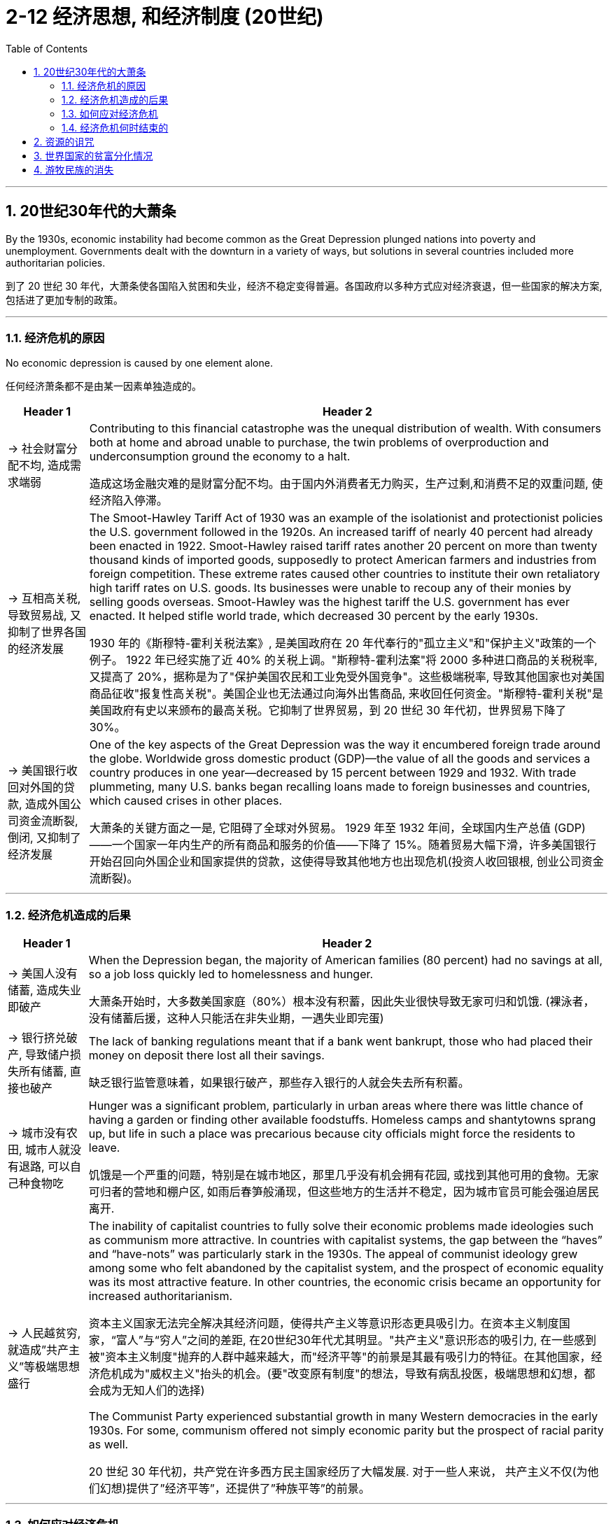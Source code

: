 
= 2-12 经济思想, 和经济制度 (20世纪)
:toc: left
:toclevels: 3
:sectnums:
:stylesheet: myAdocCss.css

'''



==  20世纪30年代的大萧条

By the 1930s, economic instability had become common as the Great Depression plunged nations into poverty and unemployment. Governments dealt with the downturn in a variety of ways, but solutions in several countries included more authoritarian policies.

到了 20 世纪 30 年代，大萧条使各国陷入贫困和失业，经济不稳定变得普遍。各国政府以多种方式应对经济衰退，但一些国家的解决方案,包括进了更加专制的政策。

'''

===  经济危机的原因

No economic depression is caused by one element alone.

任何经济萧条都不是由某一因素单独造成的。

[.small]
[options="autowidth" cols="1a,1a"]
|===
|Header 1 |Header 2

|-> 社会财富分配不均, 造成需求端弱

|Contributing to this financial catastrophe was the unequal distribution of wealth. With consumers both at home and abroad unable to purchase, the twin problems of overproduction and underconsumption ground the economy to a halt.

造成这场金融灾难的是财富分配不均。由于国内外消费者无力购买，生产过剩,和消费不足的双重问题, 使经济陷入停滞。

|-> 互相高关税, 导致贸易战, 又抑制了世界各国的经济发展

|The Smoot-Hawley Tariff Act of 1930 was an example of the isolationist and protectionist policies the U.S. government followed in the 1920s. An increased tariff of nearly 40 percent had already been enacted in 1922. Smoot-Hawley raised tariff rates another 20 percent on more than twenty thousand kinds of imported goods, supposedly to protect American farmers and industries from foreign competition. These extreme rates caused other countries to institute their own retaliatory high tariff rates on U.S. goods. Its businesses were unable to recoup any of their monies by selling goods overseas. Smoot-Hawley was the highest tariff the U.S. government has ever enacted. It helped stifle world trade, which decreased 30 percent by the early 1930s.

1930 年的《斯穆特-霍利关税法案》, 是美国政府在 20 年代奉行的"孤立主义"和"保护主义"政策的一个例子。 1922 年已经实施了近 40% 的关税上调。"斯穆特-霍利法案"将 2000 多种进口商品的关税税率, 又提高了 20%，据称是为了"保护美国农民和工业免受外国竞争"。这些极端税率, 导致其他国家也对美国商品征收"报复性高关税"。美国企业也无法通过向海外出售商品, 来收回任何资金。"斯穆特-霍利关税"是美国政府有史以来颁布的最高关税。它抑制了世界贸易，到 20 世纪 30 年代初，世界贸易下降了 30%。

|-> 美国银行收回对外国的贷款, 造成外国公司资金流断裂, 倒闭, 又抑制了经济发展

|One of the key aspects of the Great Depression was the way it encumbered foreign trade around the globe. Worldwide gross domestic product (GDP)—the value of all the goods and services a country produces in one year—decreased by 15 percent between 1929 and 1932. With trade plummeting, many U.S. banks began recalling loans made to foreign businesses and countries, which caused crises in other places.

大萧条的关键方面之一是, 它阻碍了全球对外贸易。 1929 年至 1932 年间，全球国内生产总值 (GDP) ——一个国家一年内生产的所有商品和服务的价值——下降了 15%。随着贸易大幅下滑，许多美国银行开始召回向外国企业和国家提供的贷款，这使得导致其他地方也出现危机(投资人收回银根, 创业公司资金流断裂)。
|===


'''

===  经济危机造成的后果

[.small]
[options="autowidth" cols="1a,1a"]
|===
|Header 1 |Header 2

|-> 美国人没有储蓄, 造成失业即破产

|When the Depression began, the majority of American families (80 percent) had no savings at all, so a job loss quickly led to homelessness and hunger.

大萧条开始时，大多数美国家庭（80%）根本没有积蓄，因此失业很快导致无家可归和饥饿. (裸泳者，没有储蓄后援，这种人只能活在非失业期，一遇失业即完蛋)

|-> 银行挤兑破产, 导致储户损失所有储蓄, 直接也破产

|The lack of banking regulations meant that if a bank went bankrupt, those who had placed their money on deposit there lost all their savings.

缺乏银行监管意味着，如果银行破产，那些存入银行的人就会失去所有积蓄。

|-> 城市没有农田, 城市人就没有退路, 可以自己种食物吃

|Hunger was a significant problem, particularly in urban areas where there was little chance of having a garden or finding other available foodstuffs. Homeless camps and shantytowns sprang up, but life in such a place was precarious because city officials might force the residents to leave.

饥饿是一个严重的问题，特别是在城市地区，那里几乎没有机会拥有花园, 或找到其他可用的食物。无家可归者的营地和棚户区, 如雨后春笋般涌现，但这些地方的生活并不稳定，因为城市官员可能会强迫居民离开.

|-> 人民越贫穷, 就造成”共产主义”等极端思想盛行

|The inability of capitalist countries to fully solve their economic problems made ideologies such as communism more attractive.  In countries with capitalist systems, the gap between the “haves” and “have-nots” was particularly stark in the 1930s. The appeal of communist ideology grew among some who felt abandoned by the capitalist system, and the prospect of economic equality was its most attractive feature. In other countries, the economic crisis became an opportunity for increased authoritarianism.

资本主义国家无法完全解决其经济问题，使得共产主义等意识形态更具吸引力。在资本主义制度国家，“富人”与“穷人”之间的差距, 在20世纪30年代尤其明显。"共产主义"意识形态的吸引力, 在一些感到被"资本主义制度"抛弃的人群中越来越大，而"经济平等"的前景是其最有吸引力的特征。在其他国家，经济危机成为"威权主义"抬头的机会。(要"改变原有制度"的想法，导致有病乱投医，极端思想和幻想，都会成为无知人们的选择)

The Communist Party experienced substantial growth in many Western democracies in the early 1930s. For some, communism offered not simply economic parity but the prospect of racial parity as well.

20 世纪 30 年代初，共产党在许多西方民主国家经历了大幅发展. 对于一些人来说， 共产主义不仅(为他们幻想)提供了”经济平等”，还提供了”种族平等”的前景。
|===

'''

=== 如何应对经济危机

There were no easy solutions for any government trying to combat the misery, and different countries adopted different methods to alleviate the suffering of their people.

对于任何试图消除苦难的政府来说，都没有简单的解决办法，不同的国家采取了不同的方法来减轻人民的苦难。

[.small]
[options="autowidth" cols="1a,1a"]
|===
|Header 1 |Header 2

|-> 放弃金本位制度

|Most countries went off the gold standard—a monetary system in which the value of a currency is tied directly to the value of gold—in the early 1930s, but there was no widespread banking collapse as there was in the United States.

大多数国家在 20 世纪 30 年代初放弃了"金本位制"（一种"货币价值"与"黄金价值"直接挂钩的货币体系），但没有像美国那样出现大范围的银行业崩溃。

|-> 日本, 执行内循环

|Japan moved into Manchuria in 1931, setting up the state of Manchukuo there the following year. Seizing the region meant Japan would not have to pay for the items it wanted, such as rice, important during a depression that had limited its exports and thus its income from trade.

1931 年，日本迁入满洲，次年在那里建立"满洲国"。占领该地区意味着日本将不必支付其想要的物品和原材料的费用，例如大米 (即内循环了, 自产自用). 这在经济萧条期间很重要，因为萧条限制了日本的出口，从而限制了其贸易收入。

|-> 发展殖民地经济, 有利于内循环 (让人家富裕起来，他们才有钱买你的商品)

|With the Great Depression came increasing pressure to “do more” with African colonies, as a way for imperial countries to deal with their economic problems. Those that could cultivate greater economic development in the colonies would benefit from increased resources and develop a colonial population with greater buying power for its own goods.

Such development was a slow process in the 1930s, however. The British government enacted a Colonial Development Act at the end of the 1920s that funneled small amounts of money into its African colonies. But larger investments did not flow into Africa until after World War II.

促进殖民地经济发展的国家, 能有利于母国解决经济危机. 因为殖民地经济富余了, 才能为母国提供更多的资源, 原材料等. 并增加殖民地人民购买母国商品的财力.

但, 这种促进过程, 是缓慢的. 英国在 20 年代末颁布了《殖民地发展法案》，向其非洲殖民地注入少量资金。但直到二战后，才有更多的投资流入非洲。
|===

'''

===  经济危机何时结束的

Only the economic stimulation of the onset of World War II brought the world closer to a return of prosperity.

只有第二次世界大战爆发时的经济刺激, 才使世界更接近于恢复繁荣。

It was only in the late 1930s that the French economy turned around, due to an increase in military equipment production.

直到20世纪30年代末，由于军事装备生产的增加，法国经济才出现好转。

'''

==  资源的诅咒

Indeed, they often have more difficulty responding to their domestic needs than countries that are relatively resource-poor. This problem, sometimes dubbed the resource curse, a term coined by British economist Richard Auty in 1993, makes resource-rich countries prone to authoritarianism, high rates of conflict, and low rates of economic growth.

Resource-poor countries typically use citizens’ taxes for the majority of government funding, resulting in greater public scrutiny over how that money is used and governments that are more responsive to public needs.

In contrast, governments in resource-rich countries are able to tap into profit-producing extractive industries like oil production to fund public expenditures. Because that profit is often quite large, opportunities for government corruption abound.

资源的诅咒, 即资源丰富的国家, 更容易陷入独裁主义、高冲突率, 和低经济增长率。原因是: 资源丰富国家, 其政府能利用资源(石油等)产生的利润, 来支付公共支出, 由于不太靠对民间的税收等, 所以政府从中腐败的机会很多. (谁支付你钱，谁是大爷。资源丰富国家，不太靠人民税收，所以也没必要听人民的意见)

而资源匮乏的国家, 其政府只能依靠对公民的税收, 来支付支出, 所以公众就会严格审查政府的行为, 降低了腐败. 并且政府对公众的需求, 响应速度也会更快.

The African country of Angola, rich in diamonds and oil, has struggled with the resource curse. In 2018, oil made up more than 92 percent of its exports, and the oil industry accounted for about a third of its GDP. Much of his power was derived from the oil rents paid to him by oil companies operating in Angola, which he used to oppress his opposition.

比如, 非洲国家安哥拉, 盛产石油和钻石.  2018年，石油工业约占其GDP的三分之一, 石油占其出口的92%以上. 该国统治者用从石油上收到的钱, 来镇压他的反对派，维持他对权力的控制.

'''

==  世界国家的贫富分化情况

As of 2015, approximately 85 percent of the world’s extreme poor (those living on less than $1.90 per day) lived in Sub-Saharan Africa and south Asia, and half of them lived in just five countries: India, Bangladesh, Nigeria, the Democratic Republic of the Congo, and Ethiopia.

截至 2015 年，世界上约 85% 的极端贫困人口（每天生活费低于 1.90 美元）, 生活在撒哈拉以南非洲, 和南亚. 其中一半人生活在这五个国家：印度、孟加拉国、尼日利亚、民主共和国, 刚果共和国, 埃塞俄比亚。

'''

== 游牧民族的消失

The adoption of guns by societies in Europe, Asia, and Africa was the beginning of the end for some nomadic cultures. Beginning in the early modern era, nomadic societies increasingly began to settle down.

欧洲、亚洲和非洲社会采用枪支, 是造成"一些游牧文化终结"的开始。从近代早期开始，游牧社会开始逐渐定居。

原因:

- The adoption of firearms by settled societies undoubtedly jeopardized the continued existence of nomadic societies.

定居社会采用火器, 无疑危及游牧社会的继续存在。

- Modern nation-states also found it easier to tax people who were not always on the move.

对那些不经常流动的人征税, 更容易.

- Modern nation-states with permanent borders also objected to nomads crossing at will from one nation into another. They forced them to settle.

拥有永久边界的现代民族国家, 也反对游牧民族随意从一个国家进入另一个国家, 并强迫他们定居。

- As industrialization made settled life more comfortable, many nomads willingly abandoned their traditional way of life.

随着工业化使定居生活变得更加舒适，许多游牧民族自愿放弃他们的传统生活方式。

'''



